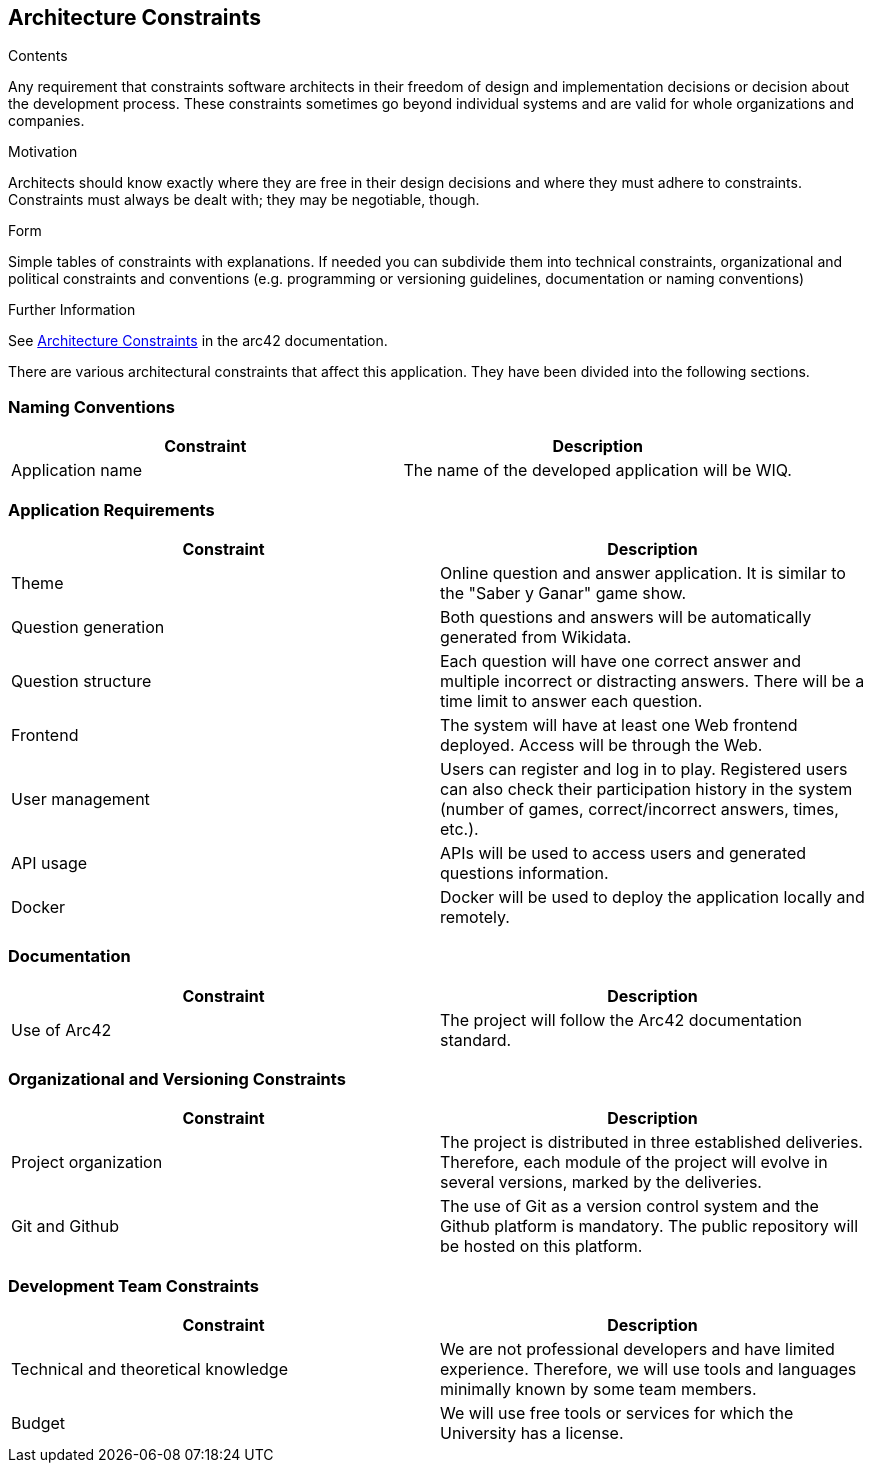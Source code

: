 ifndef::imagesdir[:imagesdir: ../images]

[[section-architecture-constraints]]
== Architecture Constraints

[role="arc42help"]
****
.Contents
Any requirement that constraints software architects in their freedom of design and implementation decisions or decision about the development process. These constraints sometimes go beyond individual systems and are valid for whole organizations and companies.

.Motivation
Architects should know exactly where they are free in their design decisions and where they must adhere to constraints.
Constraints must always be dealt with; they may be negotiable, though.

.Form
Simple tables of constraints with explanations.
If needed you can subdivide them into
technical constraints, organizational and political constraints and
conventions (e.g. programming or versioning guidelines, documentation or naming conventions)

.Further Information

See https://docs.arc42.org/section-2/[Architecture Constraints] in the arc42 documentation.

****
There are various architectural constraints that affect this application. They have been divided into the following sections.

=== Naming Conventions
[options="header"]
|===
| Constraint | Description
| Application name | The name of the developed application will be WIQ.
|===

=== Application Requirements
[options="header"]
|===
| Constraint | Description
| Theme | Online question and answer application. It is similar to the "Saber y Ganar" game show.
| Question generation | Both questions and answers will be automatically generated from Wikidata.
| Question structure | Each question will have one correct answer and multiple incorrect or distracting answers. There will be a time limit to answer each question.
| Frontend | The system will have at least one Web frontend deployed. Access will be through the Web.
| User management | Users can register and log in to play. Registered users can also check their participation history in the system (number of games, correct/incorrect answers, times, etc.).
| API usage | APIs will be used to access users and generated questions information.
| Docker | Docker will be used to deploy the application locally and remotely.
|===

=== Documentation
[options="header"]
|===
| Constraint | Description
| Use of Arc42 | The project will follow the Arc42 documentation standard.
|===

=== Organizational and Versioning Constraints
[options="header"]
|===
| Constraint | Description
| Project organization | The project is distributed in three established deliveries. Therefore, each module of the project will evolve in several versions, marked by the deliveries.
| Git and Github | The use of Git as a version control system and the Github platform is mandatory. The public repository will be hosted on this platform.
|===

=== Development Team Constraints
[options="header"]
|===
| Constraint | Description
| Technical and theoretical knowledge | We are not professional developers and have limited experience. Therefore, we will use tools and languages minimally known by some team members.
| Budget | We will use free tools or services for which the University has a license.
|===